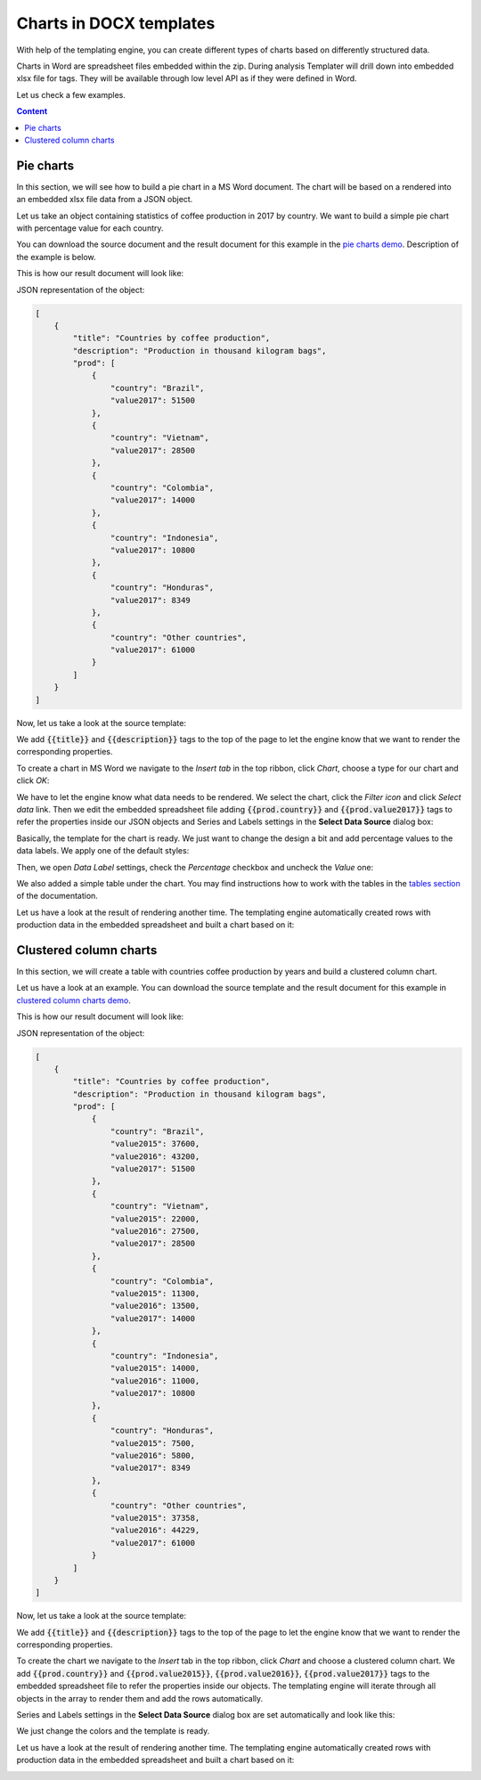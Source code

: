 Charts in DOCX templates
========================

With help of the templating engine, you can create different types of charts based on differently structured data.

Charts in Word are spreadsheet files embedded within the zip. During analysis Templater will drill down into embedded xlsx file for tags. They will be available through low level API as if they were defined in Word.

Let us check a few examples.

.. contents:: Content
    :local:
    :depth: 1

.. _pie-charts:

Pie charts
----------

In this section, we will see how to build a pie chart in a MS Word document. The chart will be based on a rendered into an embedded xlsx file data from a JSON object.

Let us take an object containing statistics of coffee production in 2017 by country. We want to build a simple pie chart with percentage value for each country.

You can download the source document and the result document for this example in the `pie charts demo <./demos.html#pie-charts>`_. Description of the example is below.

This is how our result document will look like:

.. image:: ../../_static/img/document-generation/pie-chart-result-small-docx.png
    :alt: Pie chart in word result


JSON representation of the object:

.. code:: json

    [
        {
            "title": "Countries by coffee production",
            "description": "Production in thousand kilogram bags",
            "prod": [
                {
                    "country": "Brazil",
                    "value2017": 51500
                },
                {
                    "country": "Vietnam",
                    "value2017": 28500
                },
                {
                    "country": "Colombia",
                    "value2017": 14000
                },
                {
                    "country": "Indonesia",
                    "value2017": 10800
                },
                {
                    "country": "Honduras",
                    "value2017": 8349
                },
                {
                    "country": "Other countries",
                    "value2017": 61000
                }
            ]
        }
    ]

Now, let us take a look at the source template:

.. image:: ../../_static/img/document-generation/pie-chart-template-docx.png
    :alt: Pie chart in word template

We add :code:`{{title}}` and :code:`{{description}}` tags to the top of the page to let the engine know that we want to render the corresponding properties.

To create a chart in MS Word we navigate to the *Insert tab* in the top ribbon, click *Chart*, choose a type for our chart and click *OK*:

.. image:: ../../_static/img/document-generation/pie-chart-insert-docx.png
    :alt: Insert pie chart

We have to let the engine know what data needs to be rendered. We select the chart, click the *Filter icon* and click *Select data* link. Then we edit the embedded spreadsheet file adding :code:`{{prod.country}}` and :code:`{{prod.value2017}}` tags to refer the properties inside our JSON objects and Series and Labels settings in the **Select Data Source** dialog box:

.. image:: ../../_static/img/document-generation/pie-chart-properties-docx.png
    :alt: Pie chart properties

Basically, the template for the chart is ready. We just want to change the design a bit and add percentage values to the data labels. We apply one of the default styles:

.. image:: ../../_static/img/document-generation/chart-style-docx.png
    :alt: Apply one of the default styles

Then, we open *Data Label* settings, check the *Percentage* checkbox and uncheck the *Value* one:

.. image:: ../../_static/img/document-generation/pie-chart-data-label-settings-docx.png
    :alt: Data Label settings

We also added a simple table under the chart. You may find instructions how to work with the tables in the `tables section <./tables.html>`_ of the documentation.

Let us have a look at the result of rendering another time. The templating engine automatically created rows with production data in the embedded spreadsheet and built a chart based on it:

.. image:: ../../_static/img/document-generation/pie-chart-result-docx.png
    :alt: Pie chart result

Clustered column charts
------------------------

In this section, we will create a table with countries coffee production by years and build a clustered column chart.

Let us have a look at an example. You can download the source template and the result document for this example in `clustered column charts demo <./demos.html#clustered-column-charts>`_.

This is how our result document will look like:

.. image:: ../../_static/img/document-generation/clustered-columns-result-small-docx.png
    :alt: clustered column results

JSON representation of the object:

.. code:: json

    [
        {
            "title": "Countries by coffee production",
            "description": "Production in thousand kilogram bags",
            "prod": [
                {
                    "country": "Brazil",
                    "value2015": 37600,
                    "value2016": 43200,
                    "value2017": 51500
                },
                {
                    "country": "Vietnam",
                    "value2015": 22000,
                    "value2016": 27500,
                    "value2017": 28500
                },
                {
                    "country": "Colombia",
                    "value2015": 11300,
                    "value2016": 13500,
                    "value2017": 14000
                },
                {
                    "country": "Indonesia",
                    "value2015": 14000,
                    "value2016": 11000,
                    "value2017": 10800
                },
                {
                    "country": "Honduras",
                    "value2015": 7500,
                    "value2016": 5800,
                    "value2017": 8349
                },
                {
                    "country": "Other countries",
                    "value2015": 37358,
                    "value2016": 44229,
                    "value2017": 61000
                }
            ]
        }
    ]

Now, let us take a look at the source template:

.. image:: ../../_static/img/document-generation/clustered-columns-template-small-docx.png
    :alt: clustered column template

We add :code:`{{title}}` and :code:`{{description}}` tags to the top of the page to let the engine know that we want to render the corresponding properties.

To create the chart we navigate to the *Insert* tab in the top ribbon, click *Chart* and choose a clustered column chart.  We add :code:`{{prod.country}}` and :code:`{{prod.value2015}}`, :code:`{{prod.value2016}}`, :code:`{{prod.value2017}}` tags to the embedded spreadsheet file to refer the properties inside our objects. The templating engine will iterate through all objects in the array to render them and add the rows automatically.

Series and Labels settings in the **Select Data Source** dialog box are set automatically and look like this:

.. image:: ../../_static/img/document-generation/clustered-columns-settings-dox.png
    :alt: clustered column settings

We just change the colors and the template is ready.

Let us have a look at the result of rendering another time. The templating engine automatically created rows with production data in the embedded spreadsheet and built a chart based on it:

.. image:: ../../_static/img/document-generation/clustered-columns-result-docx.png
    :alt: Clustered column chart result